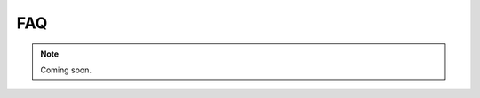 .. _faq:
.. role:: raw-html-m2r(raw)
   :format: html

FAQ
=================================================

.. note:: Coming soon.


